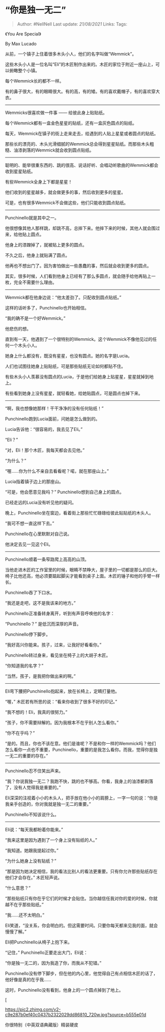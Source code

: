 * “你是独一无二”
  :PROPERTIES:
  :CUSTOM_ID: 你是独一无二
  :END:

#+BEGIN_QUOTE
  Author: #NellNell Last update: /21/08/2021/ Links: Tags:
#+END_QUOTE

《You Are Special》

By Max Lucado

从前，一个镇子上住着很多木头小人，他们的名字叫做“Wemmick”。

这些木头小人是一位名叫“Eli”的木匠制作出来的。木匠的家位于附近一座山上，可以俯瞰整个小镇。

每个Wemmick长的都不一样。

有的鼻子很大，有的眼睛很大。有的高，有的矮。有的喜欢戴帽子，有的喜欢穿大衣。

--------------

Wemmicks很喜欢做一件事 ------ 给彼此身上贴贴纸。

每个Wemmick都有一盒金色星星的贴纸，还有一盒灰色圆点的贴纸。

每天，Wemmick在镇子的街上走来走去，给遇到的人贴上星星或者圆点的贴纸。

那些长的漂亮的、木头光滑细腻的Wemmick总会得到星星贴纸。而那些木头粗糙、油漆剥落的Wemmick就会收到圆点贴纸。

--------------

聪明的、能举很重东西的、跳的很高、说话好听、会唱动听歌曲的Wemmick都会收到星星贴纸。

有些Wemmick全身上下都是星星！

他们收到的星星越多，就会做更多的事，然后收到更多的星星。

可是，也有很多Wemmick不会做这些，他们只能收到圆点贴纸。

--------------

Punchinello就是其中之一。

他很想像其他人那样跳，却跳不高，总摔下来。他摔下来的时候，其他人就会围过来，给他贴上圆点。

他身上的漆蹭掉了，就被贴上更多的圆点。

不久之后，他身上就贴满了圆点。

他再也不想出门了。因为害怕做出一些愚蠢的事，然后就会收到更多的圆点。

其实，很多时候，人们看到他身上已经有了那么多圆点，就会随手给他再贴上一枚，完全不需要什么理由。

--------------

Wemmick都在他身边说：“他太差劲了。只配收到圆点贴纸。”

这样的话听多了，Punchinello也开始相信。

“我的确不是一个好Wemmick。”

他悲伤的想。

直到有一天，他遇到了一个很特别的Wemmick。这个Wemmick不像他见过的任何一个木头小人。

她身上什么都没有，既没有星星，也没有圆点。她的名字是Lucia。

人们也试图往她身上贴贴纸，可是那些贴纸无论如何都贴不住。

有些木头小人羡慕没有圆点的Lucia，于是他们给她身上贴星星，星星就掉到地上。

有些看到她身上没有星星，就轻看她，给她贴圆点，可是圆点也掉下来。

--------------

“啊，我也想像她那样！干干净净的没有任何贴纸！”

Punchinello跑到Lucia面前，问她是怎么做到的。

Lucia告诉他：“很容易的，我去见了Eli。”

“Eli？”

“对，Eli！那个木匠，我每天都会去见他。”

“为什么？”

“喔......你为什么不亲自去看看呢？喏，就在那座山上。”

Lucia指着镇子边上的那座山。

“可是，他会愿意见我吗？” Punchinello想到自己身上的圆点。

已经走远的Lucia没有听见他的疑问。

晚上，Punchinello坐在窗边，看着街上那些忙忙碌碌给彼此贴贴纸的木头人。

“我可不想一直这样下去。”

Punchinello在心里默默对自己说。

他决定去见一见这个Eli。

--------------

Punchinello顺着一条窄路爬上高高的山顶。

当他走进木匠的工作室里的时候，眼睛不禁睁大，屋子里的一切都是那么的巨大。椅子比他还高，他必须要踮起脚尖才能看到桌子上面。木匠的锤子和他的手臂一样长。

Punchinello吞了下口水。

“我还是走吧，这不是我该来的地方。”

Punchinello正准备转身离开，听到有声音呼唤他的名字：

“Punchinello？” 是低沉而深厚的声音。

Punchinello停下脚步。

“我好高兴你能来。孩子，过来，让我好好看看你。”

Punchinello转过身来，看见坐在椅子上的大胡子木匠。

“你知道我的名字？”

“当然，孩子，是我把你做出来的啊。”

--------------

Eli弯下腰把Punchinello抱起来，放在长椅上，定睛打量他。

“喔，” 木匠若有所思的说：“看来你收到了很多不好的印记。”

“我不想的！Eli，我真的很努力。”

“孩子，你不需要辩解的。因为我根本不在乎别人怎么看你。”

“你不在乎吗？”

“是的。而且，你也不该在意。他们是谁呢？不是和你一样的Wemmick吗？他们怎么看你一点也不重要，Punchinello，重要的是我怎么看你。而我，觉得你是独一无二的重要的存在。”

--------------

Punchinello忍不住笑出声来。

“我？你说我独一无二？我跑不快，跳的也不够高。你看，我身上的油漆都剥落了，没有人觉得我是重要的。”

Eli深深的注视着小小的木头人，把手放在他小小的肩膀上，一字一句的说：“你是我亲手创造的，你对我就是独一无二的重要。”

Punchinello不知该说什么。

--------------

Eli说：“每天我都盼着你能来。”

“我来这里是因为遇到了一个身上没有贴纸的人。”

“我知道。她跟我提起过你。”

“为什么她身上没有贴纸？”

“那是因为她决定相信，我的看法比别人的看法更重要。只有你允许那些贴纸存在他们才会存在。”
木匠轻声说。

“什么意思？”

“那些贴纸只有你在乎它们的时候才会贴住。当你越信任我对你的爱的时候，你就越不在乎那些贴纸。”

“我......还不太明白。”

Eli笑道，“没关系，你会明白的。但这需要时间。只要你每天都来见我的面，就会慢慢了解。”

Eli把Punchinello从椅子上抱下来。

“记住，” Punchinello正要走出大门，Eli说：

“你是独一无二的，因为我造了你，而我从不犯错。”

Punchinello没有停下脚步，但在他的内心里，他觉得自己有点相信木匠的话了，他好像是真的在乎我......

这时，Punchinello没有看到，他身上的一个圆点掉到了地上。

[

[[https://pic2.zhimg.com/v2-c9e287b0ef40c0437b2322029dd86810_720w.jpg?source=b555e01d]]

你很特别（中英双语典藏版）精装硬皮
